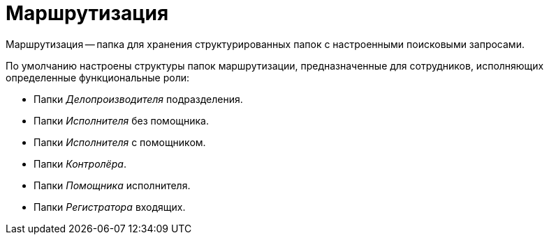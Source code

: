 = Маршрутизация

Маршрутизация -- папка для хранения структурированных папок с настроенными поисковыми запросами.

По умолчанию настроены структуры папок маршрутизации, предназначенные для сотрудников, исполняющих определенные функциональные роли:

* Папки _Делопроизводителя_ подразделения.
* Папки _Исполнителя_ без помощника.
* Папки _Исполнителя_ с помощником.
* Папки _Контролёра_.
* Папки _Помощника_ исполнителя.
* Папки _Регистратора_ входящих.
